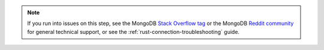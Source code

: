 .. note::

   If you run into issues on this step, see the MongoDB `Stack Overflow tag
   <https://stackoverflow.com/questions/tagged/mongodb>`__ or 
   the MongoDB `Reddit community <https://www.reddit.com/r/mongodb/>`__ for
   general technical support, or see the  :ref:`rust-connection-troubleshooting`
   guide.